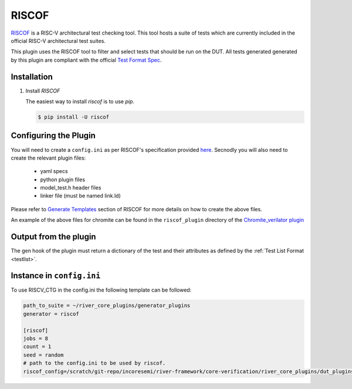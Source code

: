RISCOF
======

`RISCOF <https://riscof.readthedocs.io>`_ is a RISC-V architectural test checking tool. This tool hosts a
suite of tests which are currently included in the official RISC-V architectural test suites. 

This plugin uses the RISCOF tool to filter and select tests that should be run on the DUT. 
All tests generated generated by this plugin are compliant with the official `Test Format Spec <https://riscof.readthedocs.io/en/latest/testformat.html>`_.

Installation
------------
1. Install `RISCOF`


   The easiest way to  install `riscof` is to use `pip`.

   .. code-block:: console
       
       $ pip install -U riscof


Configuring the Plugin
----------------------

You will need to create a ``config.ini`` as per RISCOF's specification provided `here <https://riscof.readthedocs.io/en/stable/plugins.html#config-ini-syntax>`_. 
Secnodly you will also need to create the relevant plugin files: 

  - yaml specs
  - python plugin files
  - model_test.h header files
  - linker file (must be named link.ld)

Please refer to `Generate Templates <https://riscof.readthedocs.io/en/stable/plugins.html#generate-templates>`_ section of RISCOF for
more details on how to create the above files.

An example of the above files for chromite can be found in the ``riscof_plugin`` directory of the
`Chromite_verilator plugin
<https://gitlab.com/incoresemi/river-framework/core-verification/river_core_plugins/-/tree/dev/dut_plugins/cclass_verilator_plugin>`_

Output from the plugin
----------------------

The gen hook of the plugin must return a dictionary of the test and their attributes as defined by
the :ref:`Test List Format <testlist>`.

Instance in ``config.ini``
--------------------------

To use RISCV_CTG in the config.ini the following template can be followed:

.. code-block:: ini

   path_to_suite = ~/river_core_plugins/generator_plugins
   generator = riscof

   [riscof]
   jobs = 8
   count = 1
   seed = random
   # path to the config.ini to be used by riscof.
   riscof_config=/scratch/git-repo/incoresemi/river-framework/core-verification/river_core_plugins/dut_plugins/chromite_verilator_plugin/riscof_plugin/config.ini


